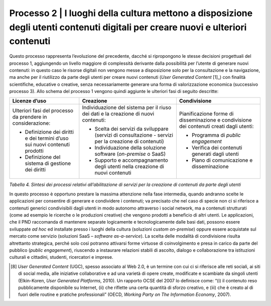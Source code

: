 Processo 2 \| I luoghi della cultura mettono a disposizione degli utenti contenuti digitali per creare nuovi e ulteriori contenuti
==================================================================================================================================

Questo processo rappresenta l’evoluzione del precedente, dacché si
ripropongono le stesse decisioni progettuali del processo 1, aggiungendo
un livello maggiore di complessità derivante dalla possibilità per
l’utente di generare nuovi contenuti: in questo caso le risorse digitali
non vengono messe a disposizione solo per la consultazione e la
navigazione, ma anche per il riutilizzo da parte degli utenti per creare
nuovi contenuti (*User Generated Content* [1]_) con finalità
scientifiche, educative o creative, senza necessariamente generare una
forma di valorizzazione economica (successivo processo 3). Allo schema
del processo 1 vengono quindi aggiunte le ulteriori fasi di seguito
descritte:

+-----------------------+-----------------------+-----------------------+
| **Licenze d’uso**     | **Creazione**         | **Condivisione**      |
+=======================+=======================+=======================+
| Ulteriori fasi del    | Individuazione del    | Pianificazione forme  |
| processo da prendere  | sistema per il riuso  | di disseminazione e   |
| in considerazione:    | dei dati e la         | condivisione dei      |
|                       | creazione di nuovi    | contenuti creati      |
| -  Definizione dei    | contenuti:            | dagli utenti:         |
|    diritti e dei      |                       |                       |
|    termini d’uso sui  | -  Scelta dei servizi | -  Programma di       |
|    nuovi contenuti    |    da sviluppare      |    *public engagement*|
|    prodotti           |    (servizi di        |                       |
|                       |    consultazione -    | -  Verifica dei       |
| -  Definizione del    |    servizi per la     |    contenuti generati |
|    sistema di         |    creazione di       |    dagli utenti       |
|    gestione dei       |    contenuti)         |                       |
|    diritti            |                       | -  Piano di           |
|                       | -  Individuazione     |    comunicazione e    |
|                       |    della soluzione    |    disseminazione     |
|                       |    software           |                       |
|                       |    (*on-premise* o    |                       |
|                       |    SaaS)              |                       |
|                       |                       |                       |
|                       | -  Supporto e         |                       |
|                       |    accompagnamento    |                       |
|                       |    degli utenti nella |                       |
|                       |    creazione di nuovi |                       |
|                       |    contenuti          |                       |
+-----------------------+-----------------------+-----------------------+

*Tabella 4. Sintesi dei processi relativi all’abilitazione di servizi per
la creazione di contenuti da parte degli utenti*

In questo processo è opportuno prestare la massima attenzione nella fase
intermedia, quando andranno scelte le applicazioni per consentire di
generare e condividere i contenuti; va precisato che nel caso di specie
non ci si riferisce a contenuti generici condivisibili dagli utenti in
modo autonomo attraverso i social network, ma a contenuti strutturati
(come ad esempio le ricerche o le produzioni creative) che vengono
prodotti a beneficio di altri utenti. Le applicazioni, che il PND
raccomanda di mantenere separate logicamente e tecnologicamente dalle
basi dati, possono essere sviluppate *ad hoc* ed installate presso i
luoghi della cultura (soluzioni *custom on-premise*) oppure essere
acquistate sul mercato come servizio (soluzioni SaaS – *software
as-a-service*). La scelta delle modalità di condivisione risulta
altrettanto strategica, perché solo così potranno attivarsi forme
virtuose di coinvolgimento e presa in carico da parte del pubblico
(*public engagement*), riuscendo a instaurare relazioni stabili di
ascolto, dialogo e collaborazione tra istituzioni culturali e cittadini,
studenti, ricercatori e imprese.

.. [8] *User Generated Content* (UGC), spesso associato al Web 2.0, è un
   termine con cui ci si riferisce alle reti sociali, ai siti di social
   media, alle iniziative collaborative e ad una varietà di opere
   create, modificate e scambiate da singoli utenti (Elkin-Koren, *User
   Generated Platforms*, 2010). Un rapporto OCSE del 2007 lo definisce
   come: “(i) il contenuto reso pubblicamente disponibile su Internet,
   (ii) che riflette una certa quantità di sforzo creativo, e (iii) che
   è creato al di fuori delle routine e pratiche professionali” (OECD,
   *Working Party on The Information Economy*, 2007).

